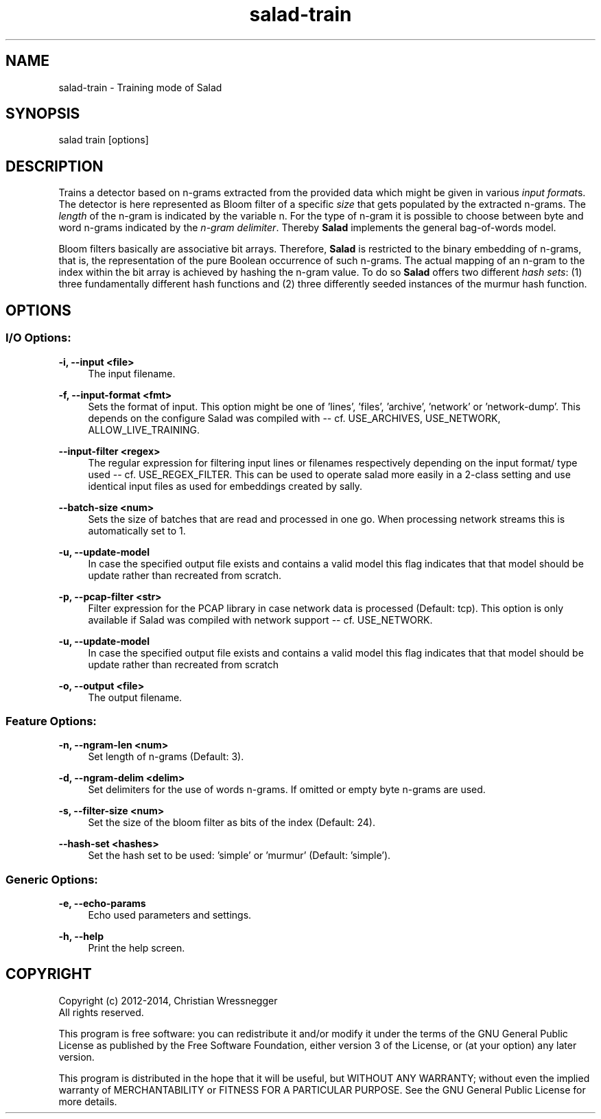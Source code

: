 .TH "salad-train" 1 "Fri Aug 22 2014" "Letter Salad" \" -*- nroff -*-
.ad l
.nh
.SH NAME
salad-train \- Training mode of Salad 

.br
.SH "SYNOPSIS"
.PP
salad train [options]
.SH "DESCRIPTION"
.PP
Trains a detector based on n-grams extracted from the provided data which might be given in various \fIinput format\fPs\&. The detector is here represented as Bloom filter of a specific \fIsize\fP that gets populated by the extracted n-grams\&. The \fIlength\fP of the n-gram is indicated by the variable n\&. For the type of n-gram it is possible to choose between byte and word n-grams indicated by the \fIn-gram delimiter\fP\&. Thereby \fBSalad\fP implements the general bag-of-words model\&.
.PP
Bloom filters basically are associative bit arrays\&. Therefore, \fBSalad\fP is restricted to the binary embedding of n-grams, that is, the representation of the pure Boolean occurrence of such n-grams\&. The actual mapping of an n-gram to the index within the bit array is achieved by hashing the n-gram value\&. To do so \fBSalad\fP offers two different \fIhash sets\fP: (1) three fundamentally different hash functions and (2) three differently seeded instances of the murmur hash function\&.
.SH "OPTIONS"
.PP
.SS "I/O Options:"
\fB-i, --input <file>\fP
.RS 4
The input filename\&.
.RE
.PP
\fB-f, --input-format <fmt>\fP
.RS 4
Sets the format of input\&. This option might be one of 'lines', 'files', 'archive', 'network' or 'network-dump'\&. This depends on the configure Salad was compiled with -- cf\&. USE_ARCHIVES, USE_NETWORK, ALLOW_LIVE_TRAINING\&.
.RE
.PP
\fB--input-filter <regex>\fP
.RS 4
The regular expression for filtering input lines or filenames respectively depending on the input format/ type used -- cf\&. USE_REGEX_FILTER\&. This can be used to operate salad more easily in a 2-class setting and use identical input files as used for embeddings created by sally\&.
.RE
.PP
\fB--batch-size <num>\fP
.RS 4
Sets the size of batches that are read and processed in one go\&. When processing network streams this is automatically set to 1\&.
.RE
.PP
\fB-u, --update-model\fP
.RS 4
In case the specified output file exists and contains a valid model this flag indicates that that model should be update rather than recreated from scratch\&.
.RE
.PP
\fB-p, --pcap-filter <str>\fP
.RS 4
Filter expression for the PCAP library in case network data is processed (Default: tcp)\&. This option is only available if Salad was compiled with network support -- cf\&. USE_NETWORK\&.
.RE
.PP
\fB-u, --update-model\fP
.RS 4
In case the specified output file exists and contains a valid model this flag indicates that that model should be update rather than recreated from scratch
.RE
.PP
\fB-o, --output <file>\fP
.RS 4
The output filename\&.
.RE
.PP
.SS "Feature Options:"
\fB-n, --ngram-len <num>\fP
.RS 4
Set length of n-grams (Default: 3)\&.
.RE
.PP
\fB-d, --ngram-delim <delim>\fP
.RS 4
Set delimiters for the use of words n-grams\&. If omitted or empty byte n-grams are used\&.
.RE
.PP
\fB-s, --filter-size <num>\fP
.RS 4
Set the size of the bloom filter as bits of the index (Default: 24)\&.
.RE
.PP
\fB--hash-set <hashes>\fP
.RS 4
Set the hash set to be used: 'simple' or 'murmur' (Default: 'simple')\&.
.RE
.PP
.SS "Generic Options:"
\fB-e, --echo-params\fP
.RS 4
Echo used parameters and settings\&.
.RE
.PP
\fB-h, --help\fP
.RS 4
Print the help screen\&.
.RE
.PP
.SH "COPYRIGHT"
.PP
Copyright (c) 2012-2014, Christian Wressnegger
.br
All rights reserved\&.
.PP
This program is free software: you can redistribute it and/or modify it under the terms of the GNU General Public License as published by the Free Software Foundation, either version 3 of the License, or (at your option) any later version\&.
.PP
This program is distributed in the hope that it will be useful, but WITHOUT ANY WARRANTY; without even the implied warranty of MERCHANTABILITY or FITNESS FOR A PARTICULAR PURPOSE\&. See the GNU General Public License for more details\&. 
